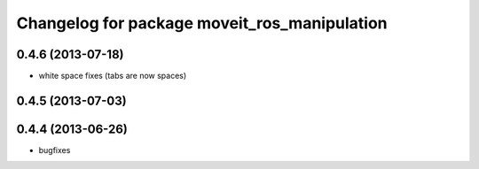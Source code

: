 ^^^^^^^^^^^^^^^^^^^^^^^^^^^^^^^^^^^^^^^^^^^^^
Changelog for package moveit_ros_manipulation
^^^^^^^^^^^^^^^^^^^^^^^^^^^^^^^^^^^^^^^^^^^^^

0.4.6 (2013-07-18)
------------------
* white space fixes (tabs are now spaces)

0.4.5 (2013-07-03)
------------------

0.4.4 (2013-06-26)
------------------
* bugfixes
